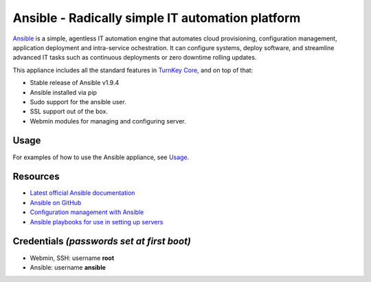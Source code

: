 Ansible - Radically simple IT automation platform
=================================================

`Ansible`_ is a simple, agentless IT automation engine that automates
cloud provisioning, configuration management, application deployment and
intra-service ochestration. It can configure systems, deploy software,
and streamline advanced IT tasks such as continuous deployments or zero
downtime rolling updates.

This appliance includes all the standard features in `TurnKey Core`_, and on top of that:

- Stable release of Ansible v1.9.4
- Ansible installed via pip
- Sudo support for the ansible user.
- SSL support out of the box.
- Webmin modules for managing and configuring server.

Usage
-----

For examples of how to use the Ansible appliance, see `Usage`_.

Resources
---------

- `Latest official Ansible documentation <http://docs.ansible.com>`_
- `Ansible on GitHub <https://github.com/ansible>`_
- `Configuration management with Ansible <http://jpmens.net/2012/06/06/configuration-management-with-ansible/>`_
- `Ansible playbooks for use in setting up servers <https://github.com/fourkitchens/server-playbooks>`_

Credentials *(passwords set at first boot)*
-------------------------------------------

-  Webmin, SSH: username **root**
-  Ansible: username **ansible**  

.. _Usage: https://github.com/turnkeylinux-apps/ansible/blob/master/docs/usage.rst
.. _Ansible: http://docs.ansible.com/ansible/index.html
.. _TurnKey Core: https://www.turnkeylinux.org/core
